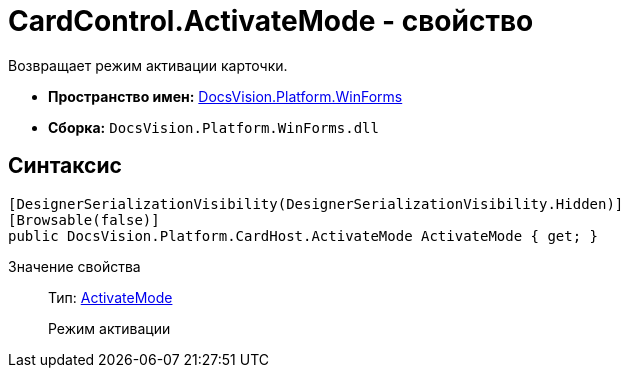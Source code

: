 = CardControl.ActivateMode - свойство

Возвращает режим активации карточки.

* *Пространство имен:* xref:api/DocsVision/Platform/WinForms/WinForms_NS.adoc[DocsVision.Platform.WinForms]
* *Сборка:* `DocsVision.Platform.WinForms.dll`

== Синтаксис

[source,csharp]
----
[DesignerSerializationVisibility(DesignerSerializationVisibility.Hidden)]
[Browsable(false)]
public DocsVision.Platform.CardHost.ActivateMode ActivateMode { get; }
----

Значение свойства::
Тип: xref:xref:api/DocsVision/Platform/CardHost/ActivateMode_EN.adoc[ActivateMode]
+
Режим активации
